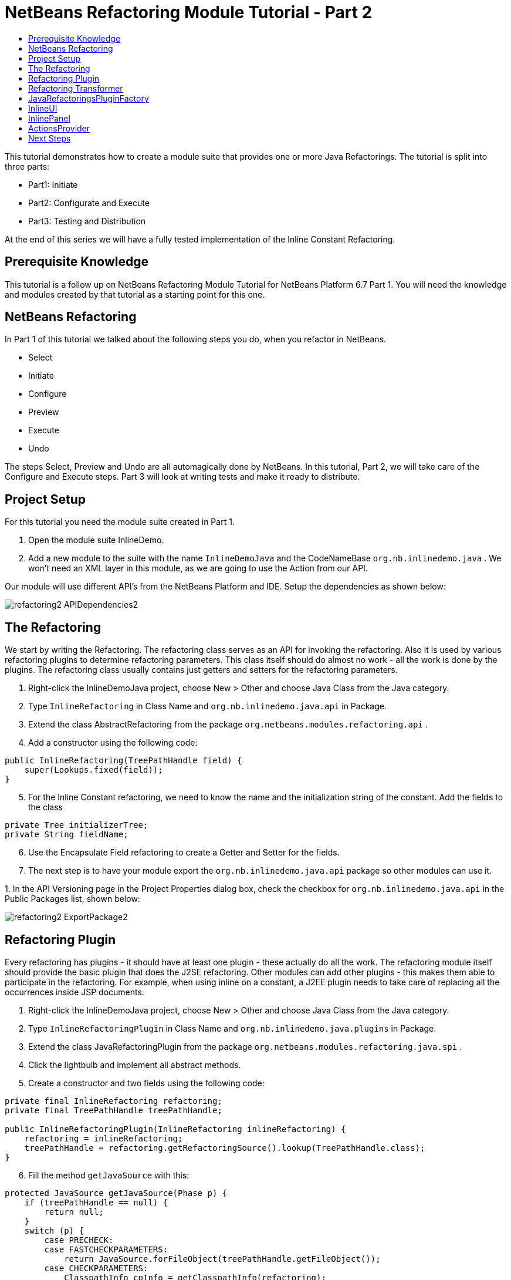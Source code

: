 // 
//     Licensed to the Apache Software Foundation (ASF) under one
//     or more contributor license agreements.  See the NOTICE file
//     distributed with this work for additional information
//     regarding copyright ownership.  The ASF licenses this file
//     to you under the Apache License, Version 2.0 (the
//     "License"); you may not use this file except in compliance
//     with the License.  You may obtain a copy of the License at
// 
//       http://www.apache.org/licenses/LICENSE-2.0
// 
//     Unless required by applicable law or agreed to in writing,
//     software distributed under the License is distributed on an
//     "AS IS" BASIS, WITHOUT WARRANTIES OR CONDITIONS OF ANY
//     KIND, either express or implied.  See the License for the
//     specific language governing permissions and limitations
//     under the License.
//

= NetBeans Refactoring Module Tutorial - Part 2
:jbake-type: platform_tutorial
:jbake-tags: tutorials 
:jbake-status: published
:syntax: true
:source-highlighter: pygments
:toc: left
:toc-title:
:icons: font
:experimental:
:description: NetBeans Refactoring Module Tutorial - Part 2 - Apache NetBeans
:keywords: Apache NetBeans Platform, Platform Tutorials, NetBeans Refactoring Module Tutorial - Part 2

This tutorial demonstrates how to create a module suite that provides one or more Java Refactorings. The tutorial is split into three parts:

* Part1: Initiate
* Part2: Configurate and Execute
* Part3: Testing and Distribution

At the end of this series we will have a fully tested implementation of the Inline Constant Refactoring.








== Prerequisite Knowledge

This tutorial is a follow up on NetBeans Refactoring Module Tutorial for NetBeans Platform 6.7 Part 1. You will need the knowledge and modules created by that tutorial as a starting point for this one.


== NetBeans Refactoring

In Part 1 of this tutorial we talked about the following steps you do, when you refactor in NetBeans.

* Select
* Initiate
* Configure
* Preview
* Execute
* Undo

The steps Select, Preview and Undo are all automagically done by NetBeans. In this tutorial, Part 2, we will take care of the Configure and Execute steps. Part 3 will look at writing tests and make it ready to distribute.


== Project Setup

For this tutorial you need the module suite created in Part 1.


[start=1]
1. Open the module suite InlineDemo.

[start=2]
1. Add a new module to the suite with the name  ``InlineDemoJava``  and the CodeNameBase  ``org.nb.inlinedemo.java`` . We won't need an XML layer in this module, as we are going to use the Action from our API.

Our module will use different API's from the NetBeans Platform and IDE. Setup the dependencies as shown below:


image::images/refactoring2_APIDependencies2.png[]


== The Refactoring

We start by writing the Refactoring. The refactoring class serves as an API for invoking the refactoring. Also it is used by various refactoring plugins to determine refactoring parameters. This class itself should do almost no work - all the work is done by the plugins. The refactoring class usually contains just getters and setters for the refactoring parameters.


[start=1]
1. Right-click the InlineDemoJava project, choose New > Other and choose Java Class from the Java category.

[start=2]
1. Type  ``InlineRefactoring``  in Class Name and  ``org.nb.inlinedemo.java.api``  in Package.

[start=3]
1. Extend the class AbstractRefactoring from the package  ``org.netbeans.modules.refactoring.api`` .

[start=4]
1. Add a constructor using the following code:

[source,java]
----

public InlineRefactoring(TreePathHandle field) {
    super(Lookups.fixed(field));
}

----


[start=5]
1. For the Inline Constant refactoring, we need to know the name and the initialization string of the constant. Add the fields to the class

[source,java]
----

private Tree initializerTree;
private String fieldName;

----


[start=6]
1. Use the Encapsulate Field refactoring to create a Getter and Setter for the fields.

[start=7]
1. The next step is to have your module export the `org.nb.inlinedemo.java.api` package so other modules can use it.

[start=8]
1. 
In the API Versioning page in the Project Properties dialog box, check the checkbox for `org.nb.inlinedemo.java.api` in the Public Packages list, shown below:


image::images/refactoring2_ExportPackage2.png[]


== Refactoring Plugin

Every refactoring has plugins - it should have at least one plugin - these actually do all the work. The refactoring module itself should provide the basic plugin that does the J2SE refactoring. Other modules can add other plugins - this makes them able to participate in the refactoring. For example, when using inline on a constant, a J2EE plugin needs to take care of replacing all the occurrences inside JSP documents.


[start=1]
1. Right-click the InlineDemoJava project, choose New > Other and choose Java Class from the Java category.

[start=2]
1. Type  ``InlineRefactoringPlugin``  in Class Name and  ``org.nb.inlinedemo.java.plugins``  in Package.

[start=3]
1. Extend the class JavaRefactoringPlugin from the package  ``org.netbeans.modules.refactoring.java.spi`` .

[start=4]
1. Click the lightbulb and implement all abstract methods.

[start=5]
1. Create a constructor and two fields using the following code:

[source,java]
----

private final InlineRefactoring refactoring;
private final TreePathHandle treePathHandle;

public InlineRefactoringPlugin(InlineRefactoring inlineRefactoring) {
    refactoring = inlineRefactoring;
    treePathHandle = refactoring.getRefactoringSource().lookup(TreePathHandle.class);
}

----


[start=6]
1. Fill the method  ``getJavaSource``  with this:

[source,java]
----

protected JavaSource getJavaSource(Phase p) {
    if (treePathHandle == null) {
        return null;
    }
    switch (p) {
        case PRECHECK:
        case FASTCHECKPARAMETERS:
            return JavaSource.forFileObject(treePathHandle.getFileObject());
        case CHECKPARAMETERS:
            ClasspathInfo cpInfo = getClasspathInfo(refactoring);
            JavaSource source = JavaSource.create(cpInfo, treePathHandle.getFileObject());
            return source;
    }
    throw new IllegalStateException();
}

----


[start=7]
1. Only two methods need to be implemented;  ``precheck``  and  ``prepare`` . Prepare is called when the refactoring is executed and therefore, you have to implement it. Precheck is called before the configuration dialog is displayed. Add precheck using the following code:

[source,java]
----

protected Problem preCheck(CompilationController info) throws IOException {
    Problem preCheckProblem = null;
    fireProgressListenerStart(InlineRefactoring.PRE_CHECK, 2);
    info.toPhase(JavaSource.Phase.RESOLVED);
    Element el = treePathHandle.resolveElement(info);
    preCheckProblem = isElementAvail(treePathHandle, info);
    if (preCheckProblem != null) {
        return preCheckProblem;
    }

    preCheckProblem = isSourceElement(el, info);
    if (preCheckProblem != null) {
        return preCheckProblem;
    }

    switch (el.getKind()) {
        case FIELD:
            fireProgressListenerStep();
            Set<Modifier> modifiers = el.getModifiers();
            ArrayList<Modifier> needed = new ArrayList<Modifier>(2);
            needed.add(Modifier.FINAL);
            needed.add(Modifier.STATIC);
            if (!modifiers.containsAll(needed)) {
                preCheckProblem = createProblem(preCheckProblem, false, NbBundle.getMessage(InlineRefactoringPlugin.class, "ERR_InlineNonConstant", el));
            }
            fireProgressListenerStep();
            VariableTree tree = (VariableTree) info.getTrees().getTree(el);
            refactoring.setFieldName(tree.getName().toString());
            refactoring.setInitializerTree(tree.getInitializer());
            if(refactoring.getInitializerTree() == null) {
                preCheckProblem = createProblem(preCheckProblem, true, NbBundle.getMessage(InlineRefactoringPlugin.class, "ERR_InlineNoInitializer"));
                return preCheckProblem;
            }
            break;
        default:
            preCheckProblem = createProblem(preCheckProblem, true, NbBundle.getMessage(InlineRefactoringPlugin.class, "ERR_InlineWrongType"));
    }
    fireProgressListenerStop();
    return preCheckProblem;
}

----

This code checks three things

[start=1]
1. Is the selected element a Field?

[start=2]
1. Is the selected Field static and final?

[start=3]
1. Is the field initialized during declaration?
If one of these tests fail, the problem is presented to the user.

[start=8]
1. Create a Bundle.properties file in  ``org.nb.inlinedemo.java.plugins``  and add the following string:

[source,java]
----

ERR_InlineNonConstant=Cannot inline a field which is not a constant field.
ERR_InlineWrongType=Inline Refactoring can only inline constant fields.
ERR_InlineNoInitializer=Cannot find the field initializer.
ERR_ProjectNotOpened=Cannot refactor {0} that is defined outside of an open project.
ERR_CannnotRefactorLibrary=Cannot change parameters of "{0}" which overrides method from library class.

----


[start=9]
1. Precheck uses the method isSourceElement to check if the selected element is in an opened project and is not part of a library. Add it using the following code:

[source,java]
----

public static final Problem isSourceElement(Element el, CompilationInfo info) {
    Problem preCheckProblem = null;
    if (isFromLibrary(el, info.getClasspathInfo())) { //NOI18N
        preCheckProblem = new Problem(true, NbBundle.getMessage(
                InlineRefactoringPlugin.class, "ERR_CannotRefactorLibraryClass",
                el.getEnclosingElement()));
        return preCheckProblem;
    }
    FileObject file = SourceUtils.getFile(el, info.getClasspathInfo());
    // isFromLibrary already checked file for null
    if (!isElementInOpenProject(file)) {
        preCheckProblem = new Problem(true, NbBundle.getMessage(
                InlineRefactoringPlugin.class,
                "ERR_ProjectNotOpened",
                FileUtil.getFileDisplayName(file)));
        return preCheckProblem;
    }
    return null;
}

public static boolean isElementInOpenProject(FileObject f) {
    if (f == null) {
        return false;
    }
    Project p = FileOwnerQuery.getOwner(f);
    return isOpenProject(p);
}

public static boolean isFromLibrary(Element element, ClasspathInfo info) {
    FileObject file = SourceUtils.getFile(element, info);
    if (file == null) {
        //no source for given element. Element is from library
        return true;
    }
    return FileUtil.getArchiveFile(file) != null;
}

private static boolean isOpenProject(Project p) {
    return OpenProjects.getDefault().isProjectOpen(p);
}

----


[start=10]
1. The prepare method itself is quite small. It only queries for the files relevant to this refactoring and delegates the hard work to a TransformTask. Fill the prepare method using the following code:

[source,java]
----

public Problem prepare(RefactoringElementsBag elements) {
    if (treePathHandle == null) {
        return null;
    }
    Set<FileObject> a = getRelevantFiles();
    fireProgressListenerStart(ProgressEvent.START, a.size());
    TransformTask transform = new TransformTask(new InlineTransformer(refactoring.getInitializerTree()), treePathHandle);
    Problem problem = createAndAddElements(a, transform, elements, refactoring);
    fireProgressListenerStop();
    return problem;
}

----


[start=11]
1. The getRelevantFiles method will need to look like this:

[source,java]
----

private Set<FileObject> getRelevantFiles() {
    ClasspathInfo cpInfo = getClasspathInfo(refactoring);
    final Set<FileObject> set = new HashSet<FileObject>();
    JavaSource source = JavaSource.create(cpInfo, treePathHandle.getFileObject());

    try {
        source.runUserActionTask(new CancellableTask<CompilationController>() {

            public void cancel() {
                throw new UnsupportedOperationException("Not supported yet."); // NOI18N
            }

            public void run(CompilationController info) throws Exception {
                final ClassIndex idx = info.getClasspathInfo().getClassIndex();
                info.toPhase(JavaSource.Phase.RESOLVED);
                Element el = treePathHandle.resolveElement(info);
                ElementHandle<TypeElement> enclosingType;
                if (el instanceof TypeElement) {
                    enclosingType = ElementHandle.create((TypeElement) el);
                } else {
                    enclosingType = ElementHandle.create(info.getElementUtilities().enclosingTypeElement(el));
                }
                set.add(SourceUtils.getFile(el, info.getClasspathInfo()));
                if (!el.getModifiers().contains(Modifier.PRIVATE)) {
                    set.addAll(idx.getResources(enclosingType, EnumSet.of(ClassIndex.SearchKind.FIELD_REFERENCES), EnumSet.of(ClassIndex.SearchScope.SOURCE)));
                }
            }
        }, true);
    } catch (IOException ioe) {
        throw (RuntimeException) new RuntimeException().initCause(ioe);
    }
    return set;
}

----


== Refactoring Transformer

Although the name may let you think otherwise, the Transformer will not change your source files. Instead it will create RefactoringElements - each of the elements represent a single change that the refactoring should do. So, in case of our Inline Constant Refactoring, the field declaration and every usage of the field being inlined would have a corresponding RefactoringElement. These elements will then be used by the refactoring preview, to execute the refactoring and by the undo refactoring. To create the transformer, we will make use of the RefactoringVisitor from the package  ``org.netbeans.modules.refactoring.java.spi`` .


[start=1]
1. First, create a new class  ``InlineTransformer``  in the package  ``org.nb.inlinedemo.plugins`` 

[start=2]
1. Extend the class RefactoringVisitor and use the following code:

[source,java]
----

private final Tree initializerTree;

public InlineTransformer(Tree initializerTree) {
    this.initializerTree = initializerTree;
}

----


[start=3]
1. First, we will remove the declaration of the field. Use the following code:

[source,java]
----

@Override
public Tree visitClass(ClassTree node, Element p) {
    Tree tree = workingCopy.getTrees().getTree(p);
    if (!node.getMembers().contains(tree)) {
        return super.visitClass(node, p);
    }
    ClassTree nNode = make.removeClassMember(node, tree);
    rewrite(node, nNode);
    return super.visitClass(node, p);
}

----


[start=4]
1. Second, we need to replace every usage of the field with the string from the initializer. For this, we use the following three methods:

[source,java]
----

@Override
public Tree visitIdentifier(IdentifierTree node, Element p) {
    renameUsageIfMatch(getCurrentPath(), node, p);
    return super.visitIdentifier(node, p);
}

@Override
public Tree visitMemberSelect(MemberSelectTree node, Element p) {
    renameUsageIfMatch(getCurrentPath(), node, p);
    return super.visitMemberSelect(node, p);
}

private void renameUsageIfMatch(TreePath path, Tree tree, Element elementToFind) {
    if (workingCopy.getTreeUtilities().isSynthetic(path)) {
        return;
    }
    Trees trees = workingCopy.getTrees();
    Element el = workingCopy.getTrees().getElement(path);
    if (el == null) {
        path = path.getParentPath();
        if (path != null &amp;&amp; path.getLeaf().getKind() == Tree.Kind.IMPORT) {
            ImportTree impTree = (ImportTree) path.getLeaf();
            if (!impTree.isStatic()) {
                return;
            }
            Tree idTree = impTree.getQualifiedIdentifier();
            if (idTree.getKind() != Tree.Kind.MEMBER_SELECT) {
                return;
            }
            final Name id = ((MemberSelectTree) idTree).getIdentifier();
            if (id == null || id.contentEquals("*")) { // NOI18N
                // skip import static java.lang.Math.*
                return;
            }
            Tree classTree = ((MemberSelectTree) idTree).getExpression();
            path = trees.getPath(workingCopy.getCompilationUnit(), classTree);
            el = trees.getElement(path);
            if (el == null) {
                return;
            }
            Iterator iter = workingCopy.getElementUtilities().getMembers(el.asType(), new ElementUtilities.ElementAcceptor() {

                public boolean accept(Element e, TypeMirror type) {
                    return id.equals(e.getSimpleName());
                }
            }).iterator();
            if (iter.hasNext()) {
                el = (Element) iter.next();
            }
            if (iter.hasNext()) {
                return;
            }
        } else {
            return;
        }
    }

    if (el.equals(elementToFind)) {
        rewrite(tree, initializerTree);
    }
}

----


== JavaRefactoringsPluginFactory

Plugins are instantiated by the refactoring class automatically when some code creates an instance of a refactoring. The instantiation of the plugins is done by plugin factories that get called by the refactoring.


[start=1]
1. Create the class  ``JavaRefactoringsPluginFactory``  in the package  ``org.nb.inlinedemo.java.plugins`` 

[start=2]
1. Implement the interface  ``RefactoringPluginFactory``  and register it using the following annotation:

[source,java]
----

@org.openide.util.lookup.ServiceProvider(service=org.netbeans.modules.refactoring.spi.RefactoringPluginFactory.class, position=100)

----


[start=3]
1. Add the method createInstance:

[source,java]
----

public RefactoringPlugin createInstance(AbstractRefactoring refactoring) {
    if (refactoring instanceof InlineRefactoring) {
        return new InlineRefactoringPlugin((InlineRefactoring) refactoring);
    }
    return null;
}

----

Our refactoring itself is now finished, it does the needed checks and transforms the java code. But, before it can be connected to our action, we first have to make the InlineUI.


== InlineUI

InlineUI will be an implementation of RefactoringUI interface. It plugs into the refactoring framework to which it provides a refactoring parameters panel, display name of the refactoring, reference to the Refactoring Class, etc.


[start=1]
1. Create the class  ``InlineUI``  in the package  ``org.nb.inlinedemo.java.ui``  using the following code:

[source,java]
----

public class InlineUI implements RefactoringUI {

    private CustomRefactoringPanel panel;
    private InlineRefactoring refactoring;

    InlineUI(TreePathHandle selectedElement, CompilationInfo info) {
        refactoring = new InlineRefactoring(selectedElement);
    }

    public String getName() {
        return NbBundle.getMessage(InlineUI.class, "LBL_Inline");
    }

    public String getDescription() {
        String name = refactoring.getFieldName();
        return new MessageFormat(NbBundle.getMessage(InlineUI.class, "DSC_Inline")).format(
                new Object[]{name});
    }

    public boolean isQuery() {
        return false;
    }

    public CustomRefactoringPanel getPanel(ChangeListener parent) {
        if (panel == null) {
            panel = new InlinePanel(refactoring);
        }
        return panel;
    }

    public Problem setParameters() {
        return setParameters(false);
    }

    public Problem checkParameters() {
        return setParameters(true);
    }

    public boolean hasParameters() {
        return true;
    }

    public AbstractRefactoring getRefactoring() {
        return refactoring;
    }

    public HelpCtx getHelpCtx() {
        return new HelpCtx(InlineUI.class);
    }

    private Problem setParameters(boolean checkOnly) {
        if (checkOnly) {
            return refactoring.fastCheckParameters();
        } else {
            return refactoring.checkParameters();
        }
    }
}

----


[start=2]
1. Create a  ``Bundle.properties``  in  ``org.nb.inlinedemo.java.ui``  and add the following strings:

[source,java]
----

LBL_Inline=Inline
DSC_Inline=Inline instances of {0}?;

----


== InlinePanel

Now we will create the configuration panel. Because there are no parameters to be set for this refactoring, the user will be presented with a simple message.


[start=1]
1. Add a new JPanel to  ``org.nb.inlinedemo.java.ui``  with the name  ``InlinePanel`` .

[start=2]
1. Add a JLabel to the center of the panel with the text:  ``Inline instances of {0}?`` 

[start=3]
1. Using the editor let the panel implement  ``CustomRefactoringPanel``  from the package  ``org.netbeans.modules.refactoring.spi.ui`` 

[start=4]
1. Change the body of  ``getComponent``  to:

[source,java]
----

return this;

----


[start=5]
1. Change the body of  ``initialize``  to:

[source,java]
----

jLabel1.setText(new MessageFormat(NbBundle.getMessage(InlineUI.class, "DSC_Inline")).format(
                new Object[]{refactoring.getFieldName()}));

----


[start=6]
1. Add the parameter  ``InlineRefactoring refactoring``  to the constructor. Select the parameter, click the lightbulb and choose Create Field.


== ActionsProvider

Now we can connect the refactoring to our Action. We will need do create the methods canInline and doInline. The first method (canInline) determines when the action should be enabled based on the currently active (selected) nodes in the IDE. By convention the implementation of this method should not do anything expensive - preferably it should not tough the Java metadata and decide purely on whether there are JavaDataObjects behind the selected nodes and how many nodes are selected (some actions may be applicable to several nodes at once as in case of Pull Up refactoring, where you can select several members to be pulled up, some actions may be able operate on a single node only). For performance reasons the coInline method does not get information about the position of the caret in the editor - that's why the checks in this method should be weak. Most of the other checks are be done in refactoring preCheck() method (we talked about this method earlier), which can provide user with a descriptive message for why the refactoring cannot be performed on a selected object and how user can fix it.


[start=1]
1. Create the class  ``JavaRefactoringActionsProvider``  in the package  ``org.nb.inlinedemo.java.ui`` .

[start=2]
1. Extend the class  ``ActionsImplementationProvider``  and register it using the annotation:

[source,java]
----

@org.openide.util.lookup.ServiceProvider(service = org.nb.inlinedemo.spi.ui.ActionsImplementationProvider.class, position = 100)

----


[start=3]
1. Add the following code to the class:

[source,java]
----

@Override
public boolean canInline(Lookup lookup) {
    Collection<? extends Node> nodes = new HashSet<Node>(lookup.lookupAll(Node.class));
    if (nodes.size() != 1) {
        return false;
    }
    Node n = nodes.iterator().next();
    TreePathHandle tph = n.getLookup().lookup(TreePathHandle.class);
    if (tph != null) {
        return RetoucheUtils.isRefactorable(tph.getFileObject());
    }
    DataObject dob = n.getCookie(DataObject.class);
    if (dob == null) {
        return false;
    }
    FileObject fo = dob.getPrimaryFile();
    if (RetoucheUtils.isRefactorable(fo)) { //NOI18N
        return true;
    }
    return false;
}

@Override
public void doInline(Lookup lookup) {
    Runnable task;
    EditorCookie ec = lookup.lookup(EditorCookie.class);
    if (isFromEditor(ec)) {
        task = new TextComponentTask(ec) {

            @Override
            protected RefactoringUI createRefactoringUI(TreePathHandle selectedElement, int startOffset, int endOffset, CompilationInfo info) {
                return new InlineUI(selectedElement, info);
            }
        };
    } else if (nodeHandle(lookup)) {
        task = new TreePathHandleTask(new HashSet<Node>(lookup.lookupAll(Node.class)), true) {

            RefactoringUI ui;

            @Override
            protected void treePathHandleResolved(TreePathHandle handle, CompilationInfo javac) {
                ui = new InlineUI(handle, javac);
            }

            @Override
            protected RefactoringUI createRefactoringUI(Collection<TreePathHandle> handles) {
                return ui;
            }
        };
    } else {
        task = new NodeToFileObjectTask(Collections.singleton(lookup.lookup(Node.class))) {

            RefactoringUI ui;

            @Override
            protected void nodeTranslated(Node node, Collection<TreePathHandle> handles, CompilationInfo javac) {
                TreePathHandle tph = handles.iterator().next();
                ui = new InlineUI(tph, javac);
            }

            @Override
            protected RefactoringUI createRefactoringUI(FileObject[] selectedElements, Collection<TreePathHandle> handles) {
                return ui;
            }
        };
    }
    RetoucheUtils.invokeAfterScanFinished(task, getActionName(RefactoringActionsFactory.inlineAction()));
}

static boolean isFromEditor(EditorCookie ec) {
    if (ec != null &amp;&amp; ec.getOpenedPanes() != null) {
        TopComponent activetc = TopComponent.getRegistry().getActivated();
        if (activetc instanceof CloneableEditorSupport.Pane) {
            return true;
        }
    }
    return false;
}

static boolean nodeHandle(Lookup lookup) {
    Node n = lookup.lookup(Node.class);
    if (n!=null) {
        if (n.getLookup().lookup(TreePathHandle.class)!=null)
            return true;
    }
    return false;
}

static String getActionName(Action action) {
    String arg = (String) action.getValue(Action.NAME);
    arg = arg.replace("&amp;", ""); // NOI18N
    return arg.replace("...", ""); // NOI18N
}

public static abstract class TextComponentTask implements Runnable, CancellableTask<CompilationController> {
    private JTextComponent textC;
    private int caret;
    private int start;
    private int end;
    private RefactoringUI ui;

    public TextComponentTask(EditorCookie ec) {
        this.textC = ec.getOpenedPanes()[0];
        this.caret = textC.getCaretPosition();
        this.start = textC.getSelectionStart();
        this.end = textC.getSelectionEnd();
        assert caret != -1;
        assert start != -1;
        assert end != -1;
    }

    public void cancel() {
    }

    public void run(CompilationController cc) throws Exception {
        TreePath selectedElement = null;
        cc.toPhase(Phase.RESOLVED);
        selectedElement = cc.getTreeUtilities().pathFor(caret);
        //workaround for issue 89064
        if (selectedElement.getLeaf().getKind() == Tree.Kind.COMPILATION_UNIT) {
            List<? extends Tree> decls = cc.getCompilationUnit().getTypeDecls();
            if (!decls.isEmpty()) {
                selectedElement = TreePath.getPath(cc.getCompilationUnit(), decls.get(0));
            }
        }
        ui = createRefactoringUI(TreePathHandle.create(selectedElement, cc), start, end, cc);
    }

    public final void run() {
        try {
            JavaSource source = JavaSource.forDocument(textC.getDocument());
            source.runUserActionTask(this, true);
        } catch (IOException ioe) {
            ErrorManager.getDefault().notify(ioe);
            return ;
        }
        TopComponent activetc = TopComponent.getRegistry().getActivated();

        if (ui!=null) {
            UI.openRefactoringUI(ui, activetc);
        } else {
            JOptionPane.showMessageDialog(null,NbBundle.getMessage(JavaRefactoringActionsProvider.class, "ERR_CannotRenameKeyword"));
        }
    }

    protected abstract RefactoringUI createRefactoringUI(TreePathHandle selectedElement,int startOffset,int endOffset, CompilationInfo info);
}

public static abstract class TreePathHandleTask implements Runnable, CancellableTask<CompilationController> {
    private Collection<TreePathHandle> handles = new ArrayList<TreePathHandle>();
    private TreePathHandle current;
    boolean renameFile;

    public TreePathHandleTask(Collection<? extends Node> nodes) {
        this(nodes, false);
    }

    public TreePathHandleTask(Collection<? extends Node> nodes, boolean useFirstHandle) {
        for (Node n:nodes) {
            TreePathHandle temp = n.getLookup().lookup(TreePathHandle.class);
            if (temp!=null) {
                handles.add(temp);
                if (useFirstHandle) {
                    break;
                }
            }
        }
    }

    public void cancel() {
    }

    public void run(CompilationController info) throws Exception {
        info.toPhase(Phase.ELEMENTS_RESOLVED);
        Element el = current.resolveElement(info);
        if (el!=null &amp;&amp; el instanceof TypeElement &amp;&amp; !((TypeElement)el).getNestingKind().isNested()) {
            if (info.getFileObject().getName().equals(el.getSimpleName().toString())) {
                renameFile = true;
            }
        }
        treePathHandleResolved(current, info);
    }

    public void run() {
        for (TreePathHandle handle:handles) {
            FileObject f = handle.getFileObject();
            current = handle;
            JavaSource source = JavaSource.forFileObject(f);
            assert source != null;
            try {
                source.runUserActionTask(this, true);
            } catch (IllegalArgumentException ex) {
                ex.printStackTrace();
            } catch (IOException ex) {
                ex.printStackTrace();
            }
        }

        TopComponent activetc = TopComponent.getRegistry().getActivated();

        RefactoringUI ui = createRefactoringUI(handles);
        if (ui!=null) {
            UI.openRefactoringUI(ui, activetc);
        } else {
            JOptionPane.showMessageDialog(null,NbBundle.getMessage(JavaRefactoringActionsProvider.class, "ERR_CannotRenameKeyword"));
        }
    }

    /**
     * This is the place where subclasses may collect info about handles.
     * @param handle handle
     * @param javac context of running transaction
     */
    protected void treePathHandleResolved(TreePathHandle handle, CompilationInfo javac) {
    }

    protected abstract RefactoringUI createRefactoringUI(Collection<TreePathHandle> handles);
}

public static abstract class NodeToFileObjectTask implements Runnable, CancellableTask<CompilationController> {
    private Collection<? extends Node> nodes;
    public NonRecursiveFolder pkg[];
    Collection<TreePathHandle> handles = new ArrayList<TreePathHandle>();
    private Node currentNode;

    public NodeToFileObjectTask(Collection<? extends Node> nodes) {
        this.nodes = nodes;
    }

    public void cancel() {
    }

    public void run(CompilationController info) throws Exception {
        info.toPhase(Phase.ELEMENTS_RESOLVED);
        Collection<TreePathHandle> handlesPerNode = new ArrayList<TreePathHandle>();
        CompilationUnitTree unit = info.getCompilationUnit();
        Collection<TreePathHandle> publicHandles = new ArrayList<TreePathHandle>();
        Collection<TreePathHandle> sameNameHandles = new ArrayList<TreePathHandle>();
        for (Tree t: unit.getTypeDecls()) {
            Element e = info.getTrees().getElement(TreePath.getPath(unit, t));
            if (e == null || !(e.getKind().isClass() || e.getKind().isInterface())) {
                // syntax errors #111195
                continue;
            }
            if (e.getSimpleName().toString().equals(info.getFileObject().getName())) {
                TreePathHandle representedObject = TreePathHandle.create(TreePath.getPath(unit,t),info);
                sameNameHandles.add(representedObject);
            }
            if (e.getModifiers().contains(Modifier.PUBLIC)) {
                TreePathHandle representedObject = TreePathHandle.create(TreePath.getPath(unit,t),info);
                publicHandles.add(representedObject);
            }
        }
        if (!publicHandles.isEmpty()) {
            handlesPerNode.addAll(publicHandles);
        } else {
            handlesPerNode.addAll(sameNameHandles);
        }

        if (!handlesPerNode.isEmpty()) {
            handles.addAll(handlesPerNode);
            nodeTranslated(currentNode, handlesPerNode, info);
        }
    }

    public void run() {
        FileObject[] fobs = new FileObject[nodes.size()];
        pkg = new NonRecursiveFolder[fobs.length];
        int i = 0;
        for (Node node:nodes) {
            DataObject dob = node.getCookie(DataObject.class);
            if (dob!=null) {
                fobs[i] = dob.getPrimaryFile();
                if (RetoucheUtils.isJavaFile(fobs[i])) {
                    JavaSource source = JavaSource.forFileObject(fobs[i]);
                    assert source != null;
                    try {
                        currentNode = node;
                        // XXX this could be optimize by ClasspasthInfo in case of more than one file
                        source.runUserActionTask(this, true);
                    } catch (IllegalArgumentException ex) {
                        ex.printStackTrace();
                    } catch (IOException ex) {
                        ex.printStackTrace();
                    } finally {
                        currentNode = null;
                    }
                }

                pkg[i++] = node.getLookup().lookup(NonRecursiveFolder.class);
            }
        }
        RefactoringUI ui = createRefactoringUI(fobs, handles);
        if (ui!=null) {
            UI.openRefactoringUI(ui);
        } else {
            JOptionPane.showMessageDialog(null,NbBundle.getMessage(JavaRefactoringActionsProvider.class, "ERR_NoTypeDecls"));
        }
    }

    /**
     * Notifies subclasses about the translation.
     * This is the place where subclasses may collect info about handles.
     * @param node node that is translated
     * @param handles handles translated from the node
     * @param javac context of running translation
     */
    protected void nodeTranslated(Node node, Collection<TreePathHandle> handles, CompilationInfo javac) {
    }

    protected abstract RefactoringUI createRefactoringUI(FileObject[] selectedElement, Collection<TreePathHandle> handles);
}

----


[start=4]
1. The file RetoucheUtils is in the current version not in a public package. We will need to change the dependency on Java Refactoring to its implementation version. Expand the libraries node and select Java Refactoring.

[start=5]
1. Right-click and choose Edit...

[start=6]
1. 
Check Implementation Version as shown below.


image::images/refactoring2_ImplementationVersion.png[]


== Next Steps

You now have a working Inline Constant Refactoring. In the next tutorial we will test the refactoring and look at distribution. 

